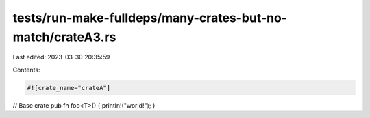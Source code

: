 tests/run-make-fulldeps/many-crates-but-no-match/crateA3.rs
===========================================================

Last edited: 2023-03-30 20:35:59

Contents:

.. code-block:: rs

    #![crate_name="crateA"]

// Base crate
pub fn foo<T>() { println!("world!"); }


